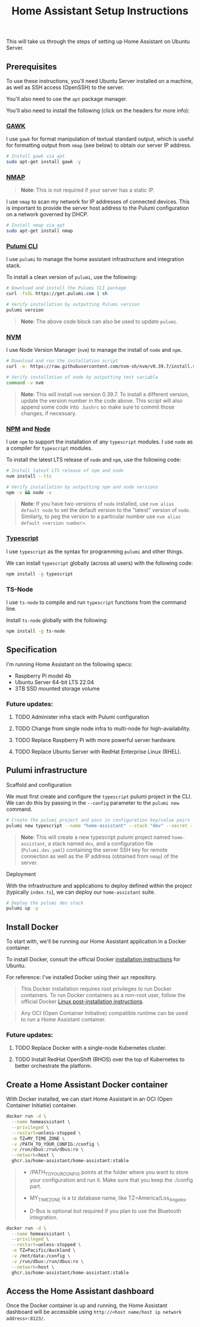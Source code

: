 #+title: Home Assistant Setup Instructions

This will take us through the steps of setting up Home Assistant on Ubuntu Server.


** Prerequisites

To use these instructions, you'll need Ubuntu Server installed on a machine, as well as SSH access (OpenSSH) to the server.

You'll also need to use the ~apt~ package manager.

You'll also need to install the following (click on the headers for more info):

*** [[https://www.gnu.org/software/gawk/][GAWK]]

I use ~gawk~ for format manipulation of textual standard output, which is useful for formatting output from ~nmap~ (see below) to obtain our server IP address.

#+begin_src bash
# Install gawk via apt
sudo apt-get install gawk -y
#+end_src

*** [[https://nmap.org/][NMAP]]

#+begin_quote
*Note*: This is not required if your server has a static IP.
#+end_quote

I use ~nmap~ to scan my network for IP addresses of connected devices. This is important to provide the server host address to the Pulumi configuration on a network governed by DHCP.

#+begin_src bash
# Install nmap via apt
sudo apt-get install nmap
#+end_src

*** [[https://www.pulumi.com/docs/install/][Pulumi CLI]]

I use ~pulumi~ to manage the home assistant infrastructure and integration stack.

To install a clean version of ~pulumi~, use the following:

#+begin_src bash
# Download and install the Pulumi CLI package
curl -fsSL https://get.pulumi.com | sh

# Verify installation by outputting Pulumi version
pulumi version
#+end_src

#+begin_quote
*Note*: The above code block can also be used to update ~pulumi~.
#+end_quote

*** [[https://github.com/nvm-sh/nvm?tab=readme-ov-file#installing-and-updating][NVM]]

I use Node Version Manager (~nvm~) to manage the install of ~node~ and ~npm~.

#+begin_src bash
# Download and run the installation script
curl -o- https://raw.githubusercontent.com/nvm-sh/nvm/v0.39.7/install.sh | bash

# Verify installation of node by outputting test variable
command -v nvm
#+end_src

#+begin_quote
*Note*: This will install ~nvm~ version 0.39.7. To install a different version, update the version number in the code above. This script will also append some code into ~.bashrc~ so make sure to commit those changes, if necessary.
#+end_quote

*** [[https://www.npmjs.com/][NPM]] and [[https://nodejs.org/en][Node]]

I use ~npm~ to support the installation of any ~typescript~ modules. I use ~node~ as a compiler for ~typescript~ modules.

To install the latest LTS release of ~node~ and ~npm~, use the following code:

#+begin_src bash
# Install latest LTS release of npm and node
nvm install --lts

# Verify installation by outputting npm and node versions
npm -v && node -v
#+end_src

#+begin_quote
*Note*: If you have two versions of ~node~ installed, use ~nvm alias default node~ to set the default version to the "latest" version of ~node~. Similarly, to peg the version to a particular number use ~nvm alias default <version number>~.
#+end_quote

*** [[https://www.typescriptlang.org/][Typescript]]

I use ~typescript~ as the syntax for programming ~pulumi~ and other things.

We can install ~typescript~ globally (across all users) with the following code:

#+begin_src bash
npm install -g typescript
#+end_src

*** TS-Node

I use ~ts-node~ to compile and run ~typescript~ functions from the command line.

Install ~ts-node~ globally with the following:

#+begin_src bash
npm install -g ts-node
#+end_src

** Specification

I'm running Home Assistant on the following specs:
  - Raspberry Pi model 4b
  - Ubuntu Server 64-bit LTS 22.04
  - 3TB SSD mounted storage volume

*** Future updates:

***** TODO Administer infra stack with Pulumi configuration
***** TODO Change from single node infra to multi-node for high-availability.
***** TODO Replace Raspberry Pi with more powerful server hardware.
***** TODO Replace Ubuntu Server with RedHat Enterprise Linux (RHEL).

** Pulumi infrastructure

**** Scaffold and configuration

We must first create and configure the ~typescript~ pulumi project in the CLI. We can do this by passing in the ~--config~ parameter to the ~pulumi new~ command.

#+begin_src bash
# Create the pulumi project and pass in configuration key/value pairs
pulumi new typescript --name "home-assistant" --stack "dev" --secret --config="serverKey=$(cat /path/to/private/ssh/key)" --config="serverIp=$(nmap -n -A <server hostname> -oG - | awk '/Up$/{print $2}')"
#+end_src

#+begin_quote
*Note*: This will create a new typescript pulumi project named ~home-assistant~, a stack named ~dev~, and a configuration file (~Pulumi.dev.yaml~) containing the server SSH key for remote connection as well as the IP address (obtained from ~nmap~) of the server.
#+end_quote

**** Deployment

With the infrastructure and applications to deploy defined within the project (typically ~index.ts~), we can deploy our ~home-assistant~ suite.

#+begin_src bash
# Deploy the pulumi dev stack
pulumi up -y
#+end_src

** Install Docker

To start with, we'll be running our Home Assistant application in a Docker container.

To install Docker, consult the official Docker [[https://docs.docker.com/engine/install/ubuntu/][installation instructions]] for Ubuntu.

For reference: I've installed Docker using their ~apt~ repository.

#+begin_quote
This Docker installation requires root privileges to run Docker containers. To run Docker containers as a non-root user, follow the official Docker [[https://docs.docker.com/engine/install/linux-postinstall/][Linux post-installation instructions]].
#+end_quote

#+begin_quote
Any OCI (Open Container Initiative) compatible runtime can be used to run a Home Assistant container.
#+end_quote

*** Future updates:

***** TODO Replace Docker with a single-node Kubernetes cluster.
***** TODO Install RedHat OpenShift (RHOS) over the top of Kubernetes to better orchestrate the platform.

** Create a Home Assistant Docker container

With Docker installed, we can start Home Assistant in an OCI (Open Container Initiatie) container.

#+begin_src sh :shebang "#!/bin/bash" :notangle
docker run -d \
  --name homeassistant \
  --privileged \
  --restart=unless-stopped \
  -e TZ=MY_TIME_ZONE \
  -v /PATH_TO_YOUR_CONFIG:/config \
  -v /run/dbus:/run/dbus:ro \
  --network=host \
  ghcr.io/home-assistant/home-assistant:stable
#+end_src

#+begin_quote
- /PATH_TO_YOUR_CONFIG points at the folder where you want to store your configuration and run it. Make sure that you keep the :/config part.

- MY_TIME_ZONE is a tz database name, like TZ=America/Los_Angeles.

- D-Bus is optional but required if you plan to use the Bluetooth integration.
#+end_quote

#+begin_src sh :shebang "#1/bin/bash" :tangle
docker run -d \
  --name homeassistant \
  --privileged \
  --restart=unless-stopped \
  -e TZ=Pacific/Auckland \
  -v /mnt/data:/config \
  -v /run/dbus:/run/dbus:ro \
  --network=host \
  ghcr.io/home-assistant/home-assistant:stable
#+end_src

** Access the Home Assistant dashboard

Once the Docker container is up and running, the Home Assistant dashboard will be accessible using ~http://<host name/host ip network address>:8123/~.


